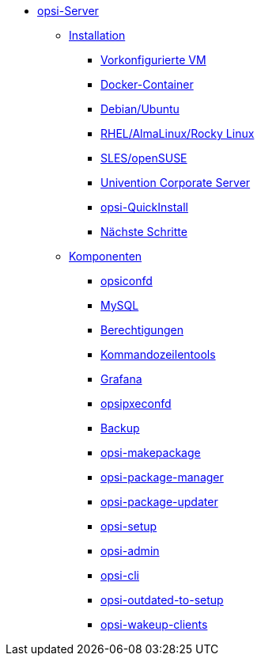 * xref:overview.adoc[opsi-Server]
	** xref:installation/installation.adoc[Installation]
		*** xref:installation/preconfigured-vm.adoc[Vorkonfigurierte VM]
		*** xref:installation/docker.adoc[Docker-Container]
		*** xref:installation/deb.adoc[Debian/Ubuntu]
		*** xref:installation/redhat.adoc[RHEL/AlmaLinux/Rocky Linux]
		*** xref:installation/suse.adoc[SLES/openSUSE]
		*** xref:installation/ucs.adoc[Univention Corporate Server]
		*** xref:installation/quickinstall.adoc[opsi-QuickInstall]
                *** xref:installation/next-steps.adoc[Nächste Schritte]
	** xref:components/components.adoc[Komponenten]
		*** xref:components/opsiconfd.adoc[opsiconfd]
		*** xref:components/mysql.adoc[MySQL]
                *** xref:components/authorization.adoc[Berechtigungen]
//in diesen Abschnitt fasse ich die u.g. zusammen, auch opsi-cli
                *** xref:components/commandline.adoc[Kommandozeilentools]
		*** xref:components/grafana.adoc[Grafana]
		*** xref:components/opsipxeconfd.adoc[opsipxeconfd]
		*** xref:components/backup.adoc[Backup]
		*** xref:components/opsi-makepackage.adoc[opsi-makepackage]
		*** xref:components/opsi-package-manager.adoc[opsi-package-manager]
		*** xref:components/opsi-package-updater.adoc[opsi-package-updater]
		*** xref:components/opsi-setup.adoc[opsi-setup]
		*** xref:components/opsi-admin.adoc[opsi-admin]
		*** xref:components/opsi-cli.adoc[opsi-cli]
		*** xref:components/opsi-outdated-to-setup.adoc[opsi-outdated-to-setup]
		*** xref:components/opsi-wakeup-clients.adoc[opsi-wakeup-clients]
